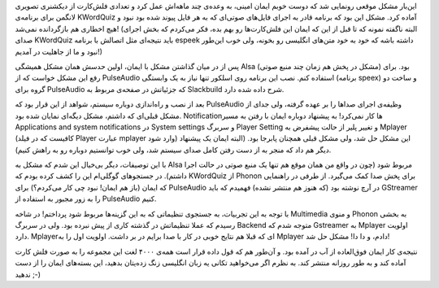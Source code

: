 .. title: بازیگوشی سیستم صدای لینوکس‌! .. date: 2011/9/7 6:59:8

.. raw:: html

   <html>

.. raw:: html

   <body>

.. raw:: html

   <p>

این‌بار مشکل موقعی رونمایی شد که دوست خوبم ایمان امینی‌، به وعده‌ی چند
ماهه‌اش عمل کرد و تعدادی فلش‌کارت از دیکشنری تصویری لانگمن برای برنامه‌ی
KWordQuiz آماده کرد‌. مشکل این بود که برنامه قادر به اجرای فایل‌های
صوتی‌ای که به هر فایل پیوند شده بود نبود و هیچ اخطاری هم بازگردانده
نمی‌شد‌! ‌(‌البته نا‌گفته نمونه که تا قبل از این که ایمان این
فلش‌کارت‌ها رو بهم بده‌،‌ فکر می‌کردم که بخش اجرای صدای KWordQuiz باید
نتیجه‌ای مثل اتصالش با برنامه espeek داشته باشه که خود به خود متن‌های
انگلیسی رو بخونه‌، ولی خوب این‌طور نبود و ما از جاهلیت در آمدیم‌!‌)

پس از در میان گذاشتن مشکل با ایمان‌،‌ اولین حدسش همان مشکل همیشگی Alsa
(‌مشکل در پخش هم زمان چند منبع صوتی‌) بود‌. برای رفع این مشکل خواست که
از PulseAudio استفاده کنم‌. نصب این برنامه روی اسلکور تنها نیاز به یک
وابستگی ‌(‌برنامه speex) و ساخت دو گروه برای PulseAudio که جزئیاتش در
صفحه‌ی مربوط به Slackbuild شرح داده شده دارد‌.

بعد از نصب و راه‌اندازی دوباره سیستم‌، شواهد از این قرار بود که
PulseAudio وظیفه‌ی اجرای صدا‌ها را بر عهده گرفته‌، ولی جدای از مشکل
قبلی‌ای که داشتم‌، مشکل دیگه‌ای نمایان شده بود‌. Notification‌ها کار
نمی‌کرد‌! به پیشنهاد دوباره ایمان با رفتن به مسیر Applications and
system notifications در System settings و سربرگ Player Setting و تغییر
پلیر از حالت پیشفرض به Mplayer (‌کافیست که در فیلد Player عبارت mplayer
وارد شود‌) این مشکل حل شد‌، ولی مشکل قبلی همچنان پابرجا بود‌. ‌(‌البته
ایمان یک پیشنهاد دیگر هم داد که منجر به از دست رفتن کامل صدای سیستم شد‌،
ولی خوب توانستیم دوباره رو به راهش کنیم‌).

با این توصیفات‌، دیگر بی‌خیال این شدم که مشکل به Alsa مربوط شود‌ (‌چون
در واقع من همان موقع هم تنها یک منبع صوتی در حالت اجرا داشتم‌). در
جستجو‌های گوگلی‌ام این را کشف کرده بودم که KWordQuiz از Phonon برای پخش
صدا کمک می‌گیرد‌. از طرفی در راهنمایی که ایمان (‌باز هم ایمان‌‌! نبود چی
کار می‌کردم‌؟) برای PulseAudio در آرچ نوشته بود (‌که هنوز هم منتشر
نشده‌) فهمیدم که باید GStreamer را به زور مجبور به استفاده از PulseAudio
کنیم‌.

با توجه به این تجربیات‌،‌ به جستجوی تنظیماتی که به این گزینه‌ها مربوط
شود پرداختم‌! در شاخه Multimedia و منوی Phonon به بخشی رسیدم که عملا
تنظیماتش در گذشته کاری از پیش نبرده بود‌. ولی در سربرگ Backend متوجه شدم
که Gstreamer به Mplayer اولویت دارد‌. Mplayer‌ای که قبلا هم نتایج خوبی
در کار با صدا برایم در بر داشت‌. اولویت اول را به Mplayer دادم‌،‌ و دا
دا‌! مشکل حل شد‌!

نتیجه‌ی کار ایمان فوق‌العاده از آب در آمده بود‌. و آن‌طور هم که قول داده
قرار است همه‌ی ۴۰۰۰ لغت این مجموعه را به صورت فلش کارت آماده کند و به
طور روزانه منتشر کند‌. به نظرم اگر می‌خواهید تکانی یه زبان انگلیسی زنگ
زده‌یتان بدهید‌، این بسته‌های ایمان را از دست ندهید ;-)

.. raw:: html

   </p>

.. raw:: html

   </body>

.. raw:: html

   </html>
